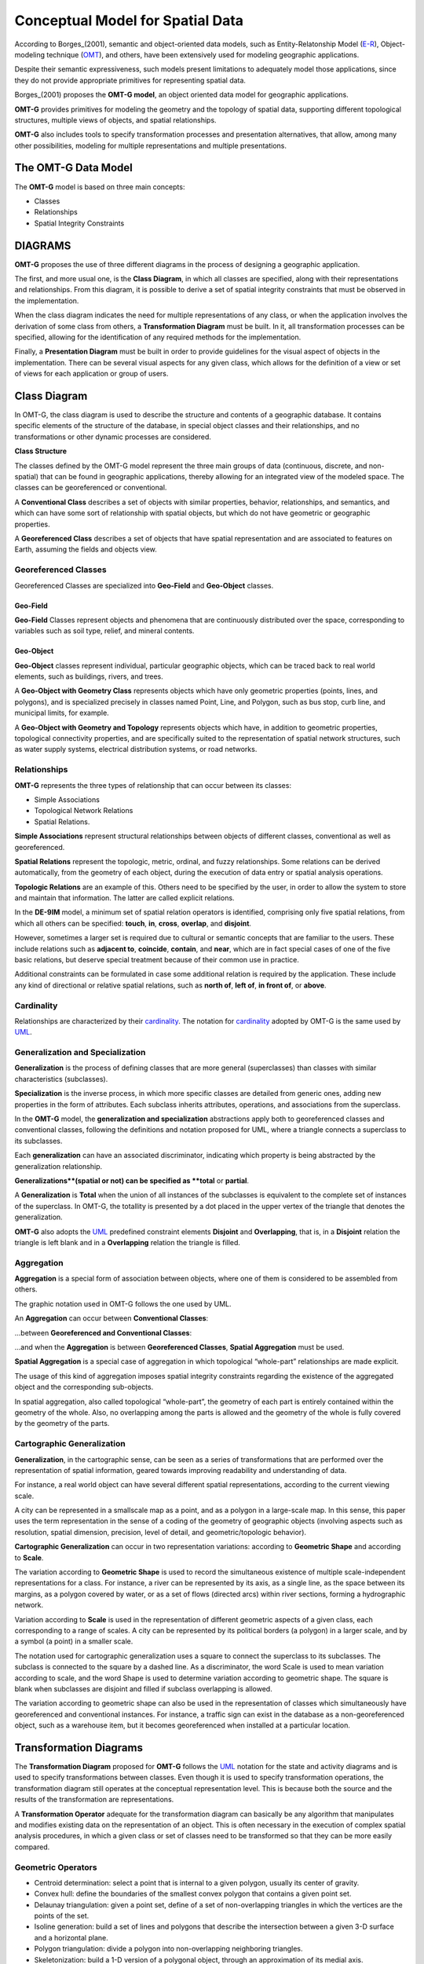 .. _conceptual_model_spatial_data:

=================================
Conceptual Model for Spatial Data
=================================

According to Borges_(2001), semantic and object-oriented data models, such as Entity-Relatonship Model (E-R_), Object-modeling technique (OMT_), and others, have been extensively used for modeling geographic applications.

Despite their semantic expressiveness, such models present limitations to adequately model those applications, since they do not provide appropriate primitives for representing spatial data.

Borges_(2001) proposes the **OMT-G model**, an object oriented data model for geographic applications.

**OMT-G** provides primitives for modeling the geometry and the topology of spatial data, supporting different topological structures, multiple views of objects, and spatial relationships.

**OMT-G** also includes tools to specify transformation processes and presentation alternatives, that allow, among many other possibilities, modeling for multiple representations and multiple presentations.

The OMT-G Data Model
====================

The **OMT-G** model is based on three main concepts:

- Classes
- Relationships
- Spatial Integrity Constraints

DIAGRAMS
========

**OMT-G** proposes the use of three different diagrams in the process of designing a geographic application.

The first, and more usual one, is the **Class Diagram**, in which all classes are specified, along with their representations and relationships. From this diagram, it is possible to derive a set of spatial integrity constraints that must be observed in the implementation.

When the class diagram indicates the need for multiple representations of any class, or when the application involves the derivation of some class from others, a **Transformation Diagram** must be built. In it, all transformation processes can be specified, allowing for the identification of any required methods for the implementation.

Finally, a **Presentation Diagram** must be built in order to provide guidelines for the visual aspect of objects in the implementation. There can be several visual aspects for any given class, which allows for the definition of a view or set of views for
each application or group of users.

Class Diagram
=============

In OMT-G, the class diagram is used to describe the structure and contents of a geographic database. It contains specific elements of the structure of the database, in special object classes and their relationships, and no transformations or other dynamic processes are considered.

**Class Structure**

The classes defined by the OMT-G model represent the three main groups of data (continuous, discrete, and non-spatial) that can be found in geographic applications, thereby allowing for an integrated view of the modeled space. The classes can be georeferenced or conventional.

A **Conventional Class** describes a set of objects with similar properties, behavior, relationships, and semantics, and which can have some sort of relationship with spatial objects, but which do not have geometric or geographic properties.

.. image:: ./omtg/conventionalclasses.png
  :class: inline

A **Georeferenced Class** describes a set of objects that have spatial representation and are associated to features on Earth, assuming the fields and objects view.

.. image:: ./omtg/georreferencedclasses.png
  :class: inline


Georeferenced Classes
---------------------

Georeferenced Classes are specialized into **Geo-Field** and **Geo-Object** classes.

Geo-Field
~~~~~~~~~

**Geo-Field** Classes represent objects and phenomena that are continuously distributed over the space, corresponding to variables such as soil type, relief, and mineral contents.

.. image:: ./omtg/geofield.png
  :class: inline

Geo-Object
~~~~~~~~~~

**Geo-Object** classes represent individual, particular geographic objects, which can be traced back to real world elements, such as buildings, rivers, and trees.

A **Geo-Object with Geometry Class** represents objects which have only geometric properties (points, lines, and polygons), and is specialized precisely in classes named Point, Line, and Polygon, such as bus stop, curb line, and municipal limits, for example.

.. image:: ./omtg/geoobjectclass.png
  :class: inline

A **Geo-Object with Geometry and Topology** represents objects which have, in addition to geometric properties, topological connectivity properties, and are specifically suited to the representation of spatial network structures, such as water supply systems, electrical distribution systems, or road networks.

.. image:: ./omtg/geoobjecttopology.png
  :class: inline

Relationships
-------------

**OMT-G** represents the three types of relationship that can occur between its classes:

- Simple Associations
- Topological Network Relations
- Spatial Relations.

**Simple Associations** represent structural relationships between objects of different classes, conventional as well as georeferenced. 

**Spatial Relations** represent the topologic, metric, ordinal, and fuzzy relationships. Some relations can be derived automatically, from the geometry of each object, during the execution of data entry or spatial analysis operations.

**Topologic Relations** are an example of this. Others need to be specified by the user, in order to allow the system to store and maintain that information. The latter are called explicit relations.

.. image:: ./omtg/relationship.png
  :class: inline

In the **DE-9IM** model, a minimum set of spatial relation operators is identified, comprising only five spatial relations, from which all others can be specified: **touch**, **in**, **cross**, **overlap**, and **disjoint**.

However, sometimes a larger set is required due to cultural or semantic concepts that are familiar to the users. These include relations such as **adjacent to**, **coincide**, **contain**, and **near**, which are in fact special cases of one of the five basic relations, but deserve special treatment because of their common use in practice.

Additional constraints can be formulated in case some additional relation is required by the application. These include any kind of directional or relative spatial relations, such as **north of**, **left of**, **in front of**, or **above**.

Cardinality
-----------

Relationships are characterized by their cardinality_. The notation for cardinality_ adopted by OMT-G is the same used by UML_.

.. image:: ./omtg/cardinality.png
  :class: inline
  
Generalization and Specialization
---------------------------------

**Generalization** is the process of defining classes that are more general (superclasses) than classes with similar characteristics (subclasses).

**Specialization** is the inverse process, in which more specific classes are detailed from generic ones, adding new properties in the
form of attributes. Each subclass inherits attributes, operations, and associations from the superclass.

In the **OMT-G** model, the **generalization and specialization** abstractions apply both to georeferenced classes and conventional classes, following the definitions and notation proposed for UML, where a triangle connects a superclass to its subclasses.

Each **generalization** can have an associated discriminator, indicating which property is being abstracted by the generalization relationship.

.. image:: ./omtg/generalization.png
  :class: inline

**Generalizations**(spatial or not) can be specified as **total** or **partial**.

A **Generalization** is **Total** when the union of all instances of the subclasses is equivalent to the complete set of instances of the superclass. In OMT-G, the totallity is presented by a dot placed in the upper vertex of the triangle that denotes the generalization.

**OMT-G** also adopts the UML_ predefined constraint elements **Disjoint** and **Overlapping**, that is, in a **Disjoint** relation the triangle is left blank and in a **Overlapping** relation the triangle is filled.

.. image:: ./omtg/generalization_complete.png
  :class: inline
  
Aggregation
-----------

**Aggregation** is a special form of association between objects, where one of them is considered to be assembled from others.

The graphic notation used in OMT-G follows the one used by UML.

An **Aggregation** can occur between **Conventional Classes**:

.. image:: ./omtg/umlaggregation.png
  :class: inline

...between **Georeferenced and Conventional Classes**:

.. image:: ./omtg/aggregation_con_geo.png
  :class: inline

...and when the **Aggregation** is between **Georeferenced Classes**, **Spatial Aggregation** must be used.

.. image:: ./omtg/aggregation_geo_geo.png
  :class: inline

**Spatial Aggregation** is a special case of aggregation in which topological “whole-part” relationships are made explicit.

The usage of this kind of aggregation imposes spatial integrity constraints regarding the existence of the aggregated object and the corresponding sub-objects.

In spatial aggregation, also called topological “whole-part”, the geometry of each part is entirely contained within the geometry of the whole. Also, no overlapping among the parts is allowed and the geometry of the whole is fully covered by the geometry of the parts.

Cartographic Generalization
---------------------------

**Generalization**, in the cartographic sense, can be seen as a series of transformations that are performed over the representation of spatial information, geared towards improving readability and understanding of data.

For instance, a real world object can have several different spatial representations, according to the current viewing scale.

A city can be represented in a smallscale map as a point, and as a polygon in a large-scale map. In this sense, this paper uses the term representation in the sense of a coding of the geometry of geographic objects (involving aspects such as resolution, spatial dimension, precision, level of detail, and geometric/topologic behavior).

**Cartographic Generalization** can occur in two representation variations: according to **Geometric Shape** and according to **Scale**.

The variation according to **Geometric Shape** is used to record the simultaneous existence of multiple scale-independent representations for a class. For instance, a river can be represented by its axis, as a single line, as the space between its margins, as a polygon covered by water, or as a set of flows (directed arcs) within river sections, forming a hydrographic network.

.. image:: ./omtg/generalization_geo_shape.png
  :class: inline


Variation according to **Scale** is used in the representation of different geometric aspects of a given class, each corresponding to a range of scales. A city can be represented by its political borders (a polygon) in a larger scale, and by a symbol (a point) in a smaller scale.

.. image:: ./omtg/generalization_geo_scale.png
  :class: inline

The notation used for cartographic generalization uses a square to connect the superclass to its subclasses. The subclass is connected to the square by a dashed line. As a discriminator, the word Scale is used to mean variation according to scale, and the word Shape is used to determine variation according to geometric shape. The square is blank when subclasses are disjoint and filled if subclass overlapping is allowed.

The variation according to geometric shape can also be used in the representation of classes which simultaneously have georeferenced and conventional instances. For instance, a traffic sign can exist in the database as a non-georeferenced object, such as a warehouse item, but it becomes georeferenced when installed at a particular location.

.. image:: ./omtg/generalization_geo_conv.png
  :class: inline

Transformation Diagrams
=======================

The **Transformation Diagram** proposed for **OMT-G** follows the UML_ notation for the state and activity diagrams and is used to specify transformations between classes. Even though it is used to specify transformation operations, the transformation diagram still operates at the conceptual representation level. This is because both the source and the results of the transformation are representations.

.. image:: ./omtg/transformation_diagram_1.png
  :class: inline
  
A **Transformation Operator** adequate for the transformation diagram can basically be any algorithm that manipulates and modifies existing data on the representation of an object. This is often necessary in the execution of complex spatial analysis procedures, in which a given class or set of classes need to be transformed so that they can be more easily compared.

.. image:: ./omtg/transformation_diagram_2.png
  :class: inline

Geometric Operators
-------------------

- Centroid determination: select a point that is internal to a given polygon, usually its center of gravity.
- Convex hull: define the boundaries of the smallest convex polygon that contains a given point set.
- Delaunay triangulation: given a point set, define of a set of non-overlapping triangles in which the vertices are the points of the set.
- Isoline generation: build a set of lines and polygons that describe the intersection between a given 3-D surface and a horizontal plane.
- Polygon triangulation: divide a polygon into non-overlapping neighboring triangles.
- Skeletonization: build a 1-D version of a polygonal object, through an approximation of its medial axis.
- Voronoi diagram: given a set of sites (points), divide the plane in polygons so that each polygon is the locus of the points closer to one of the sites than to any other site.

.. image:: ./omtg/transformation_diagram_5.png
  :class: inline  
  
Map Generalization Operators
----------------------------

- Aggregation: join point elements which are very close to each other, representing the result with the limits of the area occupied by the point set.
- Amalgamation: join nearly contiguous and similar areas, by eliminating borders between them.
- Collapse: reduce the dimension of the representation of an object, caused by its representation’s size reduction. An area element (2-D) that becomes too small due, for instance, to scale reduction, would be represented as a line (1-D) or point (0-D).
- Merging: join two or more parallel lines that are too close to each other into a single line.
- Refinement: discard less significant elements, which are close to more important ones, in order to preserve the visual characteristics of the overall representation but with less information density. In the opposite sense, this operator is often named Selection.
- Simplification: reduce the number of vertices employed to represent the element, in order to produce an appearance that is similar to the original, though simpler.
- Smoothing: displace the vertices used in the representation, in order to eliminate small disturbances and to capture the main tendencies as to the graphical shape.

.. image:: ./omtg/transformation_diagram_3.png
  :class: inline

Spatial Analysis Operators
--------------------------

- Buffer construction: create a polygon that contains all points of the plane closer than a given distance to an object.
- Classification: separate objects in groups, according to a set of criteria
- Grid analysis: manipulate information contained in tesselations (mostly in the form of digital images), including vectorization (extract points, lines and polygons from an image), rasterization (transform points, lines, and polygons into an image), image classification (group cells according to their value), resampling (change the dimensions of the image by means of interpolation on the original cells), and others.
- Polygon overlay: determine the intersection between two sets of polygons.
- Selection: retrieve objects from an object set, based on spatial or alphanumeric criteria.
- Spatial interpolation: determine the value of a geo-field at a given point, based on information from other points.
- Surface analysis: extract information from a three-dimensional surface model, such as declivity, flood plains, and drainage profiles.

.. image:: ./omtg/transformation_diagram_4.png
  :class: inline
  
Presentation Diagram
====================

The **Presentation Model for OMT-G** assembles the requirements posed by the user in terms of output alternatives for each geographic object. These alternatives may include presentations defined for viewing on the screen, for printout as maps or charts, or both.

.. image:: ./omtg/presentation_diagram_1.png
  :class: inline  

**Presentations** are defined starting from a representation that has been defined at the conceptual representation level. **Transformation to Presentation** (TP) operations are then specified in order to achieve the visual aspect desired from the simple geometric shape defined for the representation. Observe that a TP operation does not modify the representation alternative that has been defined previously, nor does it change the level of detail defined at the conceptual representation level.
  
.. image:: ./omtg/presentation_diagram_2.png
  :class: inline  
  
Class Diagram Example 
=====================

.. image:: ./omtg/class_diagram.png
  :class: inline  

.. _Borges: https://drive.google.com/file/d/1zAVAyagXibfFhSac69R1cZf43Sd5spYe/view?usp=sharing

.. _UML: https://en.wikipedia.org/wiki/Unified_Modeling_Language

.. _Cardinality: https://en.wikipedia.org/wiki/Cardinality_(data_modeling)

.. _E-R: https://en.wikipedia.org/wiki/Entity%E2%80%93relationship_model

.. _OMT: https://en.wikipedia.org/wiki/Object-modeling_technique

